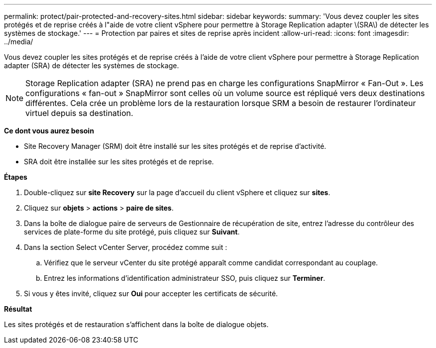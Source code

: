 ---
permalink: protect/pair-protected-and-recovery-sites.html 
sidebar: sidebar 
keywords:  
summary: 'Vous devez coupler les sites protégés et de reprise créés à l"aide de votre client vSphere pour permettre à Storage Replication adapter \(SRA\) de détecter les systèmes de stockage.' 
---
= Protection par paires et sites de reprise après incident
:allow-uri-read: 
:icons: font
:imagesdir: ../media/


[role="lead"]
Vous devez coupler les sites protégés et de reprise créés à l'aide de votre client vSphere pour permettre à Storage Replication adapter (SRA) de détecter les systèmes de stockage.


NOTE: Storage Replication adapter (SRA) ne prend pas en charge les configurations SnapMirror « Fan-Out ». Les configurations « fan-out » SnapMirror sont celles où un volume source est répliqué vers deux destinations différentes. Cela crée un problème lors de la restauration lorsque SRM a besoin de restaurer l'ordinateur virtuel depuis sa destination.

*Ce dont vous aurez besoin*

* Site Recovery Manager (SRM) doit être installé sur les sites protégés et de reprise d'activité.
* SRA doit être installée sur les sites protégés et de reprise.


*Étapes*

. Double-cliquez sur *site Recovery* sur la page d'accueil du client vSphere et cliquez sur *sites*.
. Cliquez sur *objets* > *actions* > *paire de sites*.
. Dans la boîte de dialogue paire de serveurs de Gestionnaire de récupération de site, entrez l'adresse du contrôleur des services de plate-forme du site protégé, puis cliquez sur *Suivant*.
. Dans la section Select vCenter Server, procédez comme suit :
+
.. Vérifiez que le serveur vCenter du site protégé apparaît comme candidat correspondant au couplage.
.. Entrez les informations d'identification administrateur SSO, puis cliquez sur *Terminer*.


. Si vous y êtes invité, cliquez sur *Oui* pour accepter les certificats de sécurité.


*Résultat*

Les sites protégés et de restauration s'affichent dans la boîte de dialogue objets.
